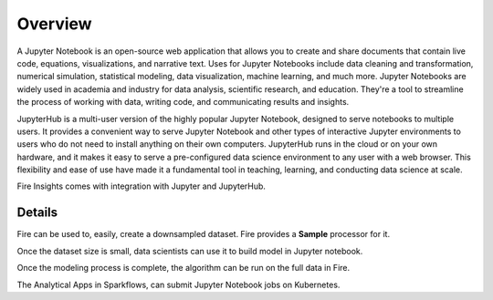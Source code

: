 Overview
--------

A Jupyter Notebook is an open-source web application that allows you to create and share documents that contain live code, equations, visualizations, and narrative text. Uses for Jupyter Notebooks include data cleaning and transformation, numerical simulation, statistical modeling, data visualization, machine learning, and much more. Jupyter Notebooks are widely used in academia and industry for data analysis, scientific research, and education. They're a tool to streamline the process of working with data, writing code, and communicating results and insights.

JupyterHub is a multi-user version of the highly popular Jupyter Notebook, designed to serve notebooks to multiple users. It provides a convenient way to serve Jupyter Notebook and other types of interactive Jupyter environments to users who do not need to install anything on their own computers. JupyterHub runs in the cloud or on your own hardware, and it makes it easy to serve a pre-configured data science environment to any user with a web browser. This flexibility and ease of use have made it a fundamental tool in teaching, learning, and conducting data science at scale.



Fire Insights comes with integration with Jupyter and JupyterHub.

Details
=====

Fire can be used to, easily, create a downsampled dataset. Fire provides a **Sample** processor for it.

Once the dataset size is small, data scientists can use it to build model in Jupyter notebook.

Once the modeling process is complete, the algorithm can be run on the full data in Fire.

The Analytical Apps in Sparkflows, can submit Jupyter Notebook jobs on Kubernetes.
